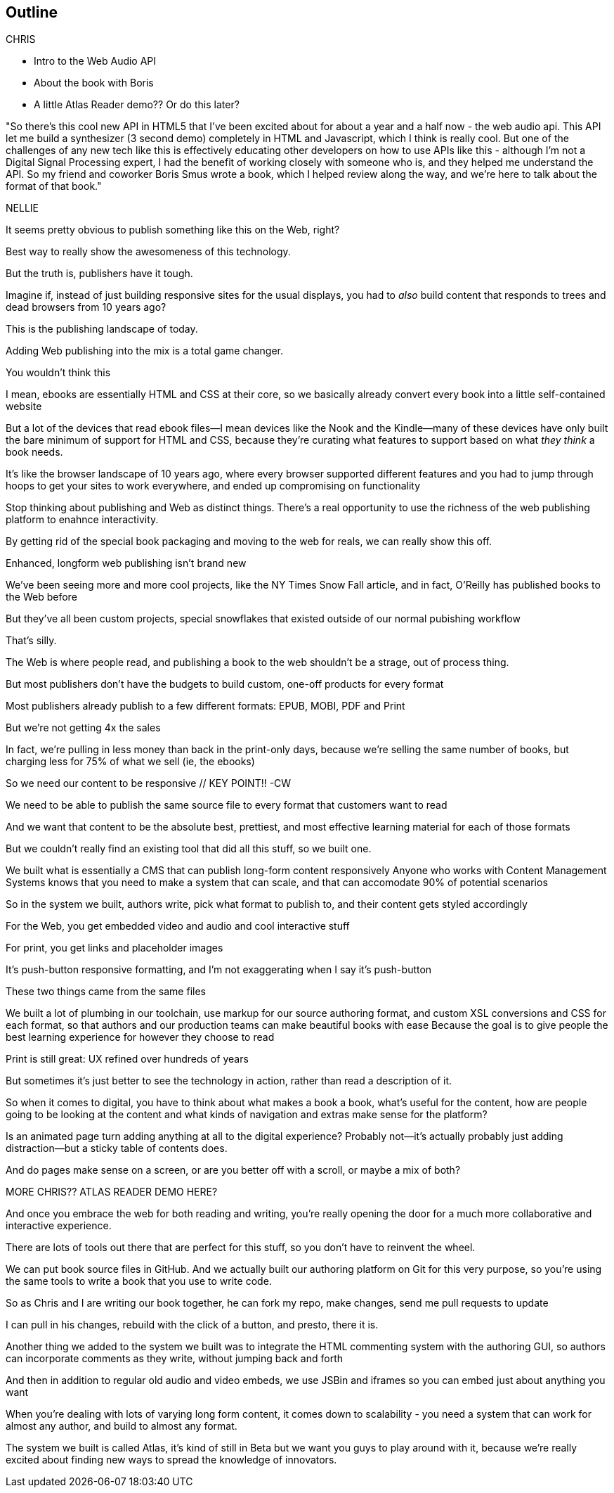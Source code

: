 == Outline

CHRIS

* Intro to the Web Audio API
* About the book with Boris
* A little Atlas Reader demo?? Or do this later?

"So there's this cool new API in HTML5 that I've been excited about for about a year and a half now - the web audio api.  This API let me build a synthesizer (3 second demo) completely in HTML and Javascript, which I think is really cool.  But one of the challenges  of any new tech like this is effectively educating other developers on how to use APIs like this - although I'm not a Digital Signal Processing expert, I had the benefit of working closely with someone who is, and they helped me understand the API.  So my friend and coworker Boris Smus wrote a book, which I helped review along the way, and we're here to talk about the format of that book."

NELLIE

It seems pretty obvious to publish something like this on the Web, right?

Best way to really show the awesomeness of this technology.

But the truth is, publishers have it tough.

// SLIDE: All the formats, part 1

//CW: Trim this a bit...

Imagine if, instead of just building responsive sites for the usual displays, you had to _also_ build content that responds to trees and dead browsers from 10 years ago?

// SLIDE: All the formats, part 2

This is the publishing landscape of today.

Adding Web publishing into the mix is a total game changer.

You wouldn't think this

I mean, ebooks are essentially HTML and CSS at their core, so we basically already convert every book into a little self-contained website

// SLIDE: Sad little HTML on crutches

But a lot of the devices that read ebook files--I mean devices like the Nook and the Kindle--many of these devices have only built the bare minimum of support for HTML and CSS, because they're curating what features to support based on what _they think_ a book needs.

It’s like the browser landscape of 10 years ago, where every browser supported different features and you had to jump through hoops to get your sites to work everywhere, and ended up compromising on functionality

Stop thinking about publishing and Web as distinct things. There's a real opportunity to use the richness of the web publishing platform to enahnce interactivity. 

By getting rid of the special book packaging and moving to the web for reals, we can really show this off.

//CW: DEMO: Chris jumps into book showing visual analyzer demo

//CW - Have you tried the book on new mobile?  I'm wondering if the new Web Audio support in Chrome for Android would work....

//CW: from here, need to trim dramatically.
// SLIDE: Long form projects, + links

Enhanced, longform web publishing isn't brand new

We've been seeing more and more cool projects, like the NY Times Snow Fall article, and in fact, O'Reilly has published books to the Web before

But they've all been custom projects, special snowflakes that existed outside of our normal pubishing workflow

That's silly.

The Web is where people read, and publishing a book to the web shouldn't be a strage, out of process thing.

But most publishers don't have the budgets to build custom, one-off products for every format

Most publishers already publish to a few different formats: EPUB, MOBI, PDF and Print

But we're not getting 4x the sales

In fact, we're pulling in less money than back in the print-only days, because we're selling the same number of books, but charging less for 75% of what we sell (ie, the ebooks)

So we need our content to be responsive  // KEY POINT!!  -CW

We need to be able to publish the same source file to every format that customers want to read

And we want that content to be the absolute best, prettiest, and most effective learning material for each of those formats

But we couldn't really find an existing tool that did all this stuff, so we built one. 

We built what is essentially a CMS that can publish long-form content responsively
//CW: I think this is the interesting bit...
Anyone who works with Content Management Systems knows that you need to make a system that can scale, and that can accomodate 90% of potential scenarios

So in the system we built, authors write, pick what format to publish to, and their content gets styled accordingly

For the Web, you get embedded video and audio and cool interactive stuff

For print, you get links and placeholder images

It's push-button responsive formatting, and I'm not exaggerating when I say it's push-button

These two things came from the same files

We built a lot of plumbing in our toolchain, use markup for our source authoring format, and custom XSL conversions and CSS for each format, so that authors and our production teams can make beautiful books with ease
//CW compress from here...
Because the goal is to give people the best learning experience for however they choose to read

Print is still great: UX refined over hundreds of years

But sometimes it's just better to see the technology in action, rather than read a description of it.

So when it comes to digital, you have to think about what makes a book a book, what's useful for the content, how are people going to be looking at the content and what kinds of navigation and extras make sense for the platform?

Is an animated page turn adding anything at all to the digital experience? Probably not--it's actually probably just adding distraction--but a sticky table of contents does.

And do pages make sense on a screen, or are you better off with a scroll, or maybe a mix of both? 

MORE CHRIS?? ATLAS READER DEMO HERE?
//CW I don't think so.  We're tight on time, and embedded demos have been common on web pages for a long time.

And once you embrace the web for both reading and writing, you're really opening the door for a much more collaborative and interactive experience.

There are lots of tools out there that are perfect for this stuff, so you don't have to reinvent the wheel.

// SLIDE: Little video playing in background: chris forking, editing, sending pull request, me accepting, rebuilding, thumbs up!

//CW ... to here.
We can put book source files in GitHub. And we actually built our authoring platform on Git for this very purpose, so you're using the same tools to write a book that you use to write code.

So as Chris and I are writing our book together, he can fork my repo, make changes, send me pull requests to update

I can pull in his changes, rebuild with the click of a button, and presto, there it is.
//CW: this would be great if we have time. - just flip to GitHub live, have me add my name as coauthor to your book :).

// SLIDE: Comment in reader vs. writer

Another thing we added to the system we built was to integrate the HTML commenting system with the authoring GUI, so authors can incorporate comments as they write, without jumping back and forth
//CW this would be awesome to show.

And then in addition to regular old audio and video embeds, we use JSBin and iframes so you can embed just about anything you want

When you're dealing with lots of varying long form content, it comes down to scalability - you need a system that can work for almost any author, and build to almost any format.

The system we built is called Atlas, it's kind of still in Beta but we want you guys to play around with it, because we're really excited about finding new ways to spread the knowledge of innovators.
//CW: Good close.
